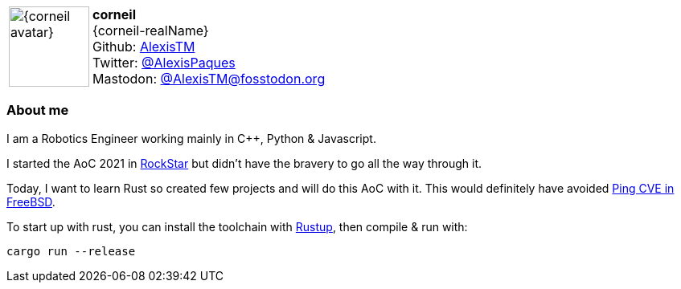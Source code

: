 :AlexisTM-avatar: https://avatars.githubusercontent.com/u/6976744?v=4
:AlexisTM-realName: Alexis Paques

:icons: font

//tag::free-form[]

[cols="1,5"]
|===
| image:{corneil-avatar}[width=100px]
a| **corneil** +
{corneil-realName} +
Github: https://github.com/AlexisTM[AlexisTM] +
Twitter: https://twitter.com/AlexisPaques[@AlexisPaques] +
Mastodon: https://fosstodon.org/@AlexisTM[@AlexisTM@fosstodon.org]
|===

=== About me

I am a Robotics Engineer working mainly in C++, Python & Javascript.

I started the AoC 2021 in https://codewithrockstar.com/online[RockStar] but didn't have the bravery to go all the way through it.

Today, I want to learn Rust so created few projects and will do this AoC with it. This would definitely have avoided https://www.freebsd.org/security/advisories/FreeBSD-SA-22:15.ping.asc[Ping CVE in FreeBSD].

To start up with rust, you can install the toolchain with https://rustup.rs/[Rustup], then compile & run with:

```rust
cargo run --release
```

//end::free-form[]
